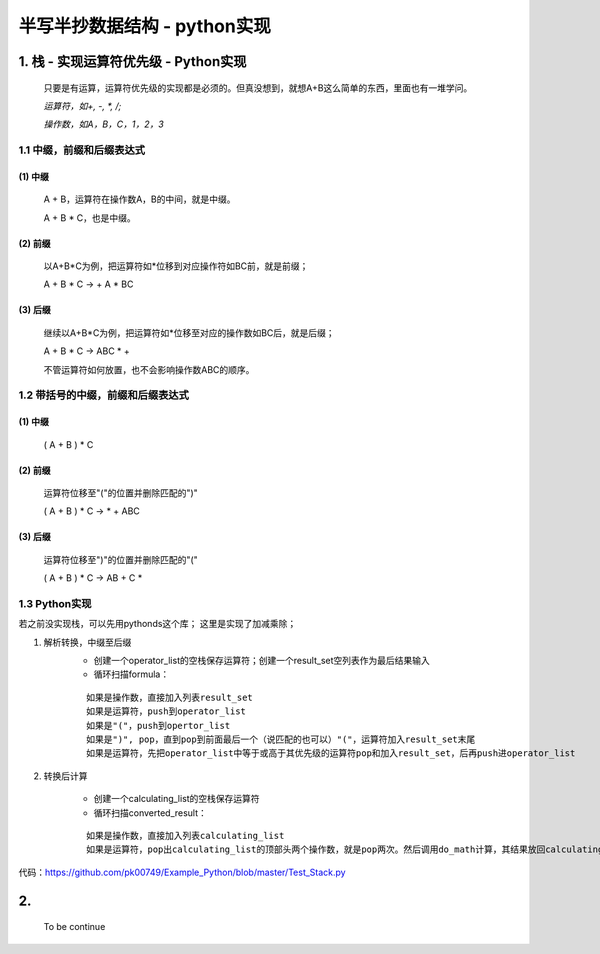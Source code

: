 半写半抄数据结构 - python实现
========================================

1. 栈 - 实现运算符优先级 - Python实现
---------------------------

 只要是有运算，运算符优先级的实现都是必须的。但真没想到，就想A+B这么简单的东西，里面也有一堆学问。
 
 *运算符，如+, -, *, /;*
 
 *操作数，如A，B，C，1，2，3*
 
1.1 中缀，前缀和后缀表达式
>>>>>>>>>>>>>>>>>>>>>>>>>>>>>

(1) 中缀
:::::::::
	
	A + B，运算符在操作数A，B的中间，就是中缀。
	
	A + B * C，也是中缀。
 
(2) 前缀
:::::::::
 
	以A+B*C为例，把运算符如*位移到对应操作符如BC前，就是前缀；
 
	A + B * C -> + A * BC
 
(3) 后缀
:::::::::

	继续以A+B*C为例，把运算符如*位移至对应的操作数如BC后，就是后缀；
 
	A + B * C -> ABC * +
 
	不管运算符如何放置，也不会影响操作数ABC的顺序。
 
 
1.2 带括号的中缀，前缀和后缀表达式
>>>>>>>>>>>>>>>>>>>>>>>>>>>>>>>>>>>>>
 
(1) 中缀
:::::::::
 
	( A + B ) * C
 
(2) 前缀
:::::::::
	
	运算符位移至"("的位置并删除匹配的")"
 
	( A + B ) * C -> * + ABC
 
(3) 后缀
:::::::::
	
	运算符位移至")"的位置并删除匹配的"("
 
	( A + B ) * C -> AB + C *
	
	
1.3 Python实现
>>>>>>>>>>>>>>>>>>>>>>>>>>>>>>>>>>>>>

若之前没实现栈，可以先用pythonds这个库；
这里是实现了加减乘除；

(1) 解析转换，中缀至后缀
	- 创建一个operator_list的空栈保存运算符；创建一个result_set空列表作为最后结果输入
	
	- 循环扫描formula：
	::
	
	  如果是操作数，直接加入列表result_set
	  如果是运算符，push到operator_list
	  如果是"("，push到opertor_list
	  如果是")", pop，直到pop到前面最后一个（说匹配的也可以）"("，运算符加入result_set末尾
	  如果是运算符，先把operator_list中等于或高于其优先级的运算符pop和加入result_set，后再push进operator_list


(2) 转换后计算

	- 创建一个calculating_list的空栈保存运算符
	- 循环扫描converted_result：
	::
	  
	  如果是操作数，直接加入列表calculating_list
	  如果是运算符，pop出calculating_list的顶部头两个操作数，就是pop两次。然后调用do_math计算，其结果放回calculating_list

	  
代码：https://github.com/pk00749/Example_Python/blob/master/Test_Stack.py

2.  
---------------------------

	To be continue
   

  